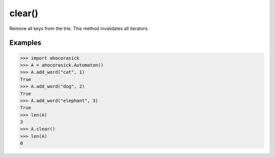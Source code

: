 clear()
----------------------------------------------------------------------

Remove all keys from the trie. This method invalidates all iterators.

Examples
~~~~~~~~~~~~~~~~~~~~~~~~~~~~~~~~~~~~~~~~~~~~~~~~~~

.. code:: python

    >>> import ahocorasick
    >>> A = ahocorasick.Automaton()
    >>> A.add_word("cat", 1)
    True
    >>> A.add_word("dog", 2)
    True
    >>> A.add_word("elephant", 3)
    True
    >>> len(A)
    3
    >>> A.clear()
    >>> len(A)
    0
